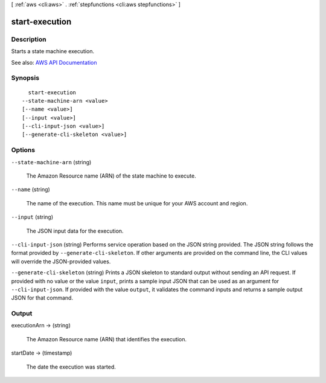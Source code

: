 [ :ref:`aws <cli:aws>` . :ref:`stepfunctions <cli:aws stepfunctions>` ]

.. _cli:aws stepfunctions start-execution:


***************
start-execution
***************



===========
Description
===========



Starts a state machine execution.



See also: `AWS API Documentation <https://docs.aws.amazon.com/goto/WebAPI/states-2016-11-23/StartExecution>`_


========
Synopsis
========

::

    start-execution
  --state-machine-arn <value>
  [--name <value>]
  [--input <value>]
  [--cli-input-json <value>]
  [--generate-cli-skeleton <value>]




=======
Options
=======

``--state-machine-arn`` (string)


  The Amazon Resource name (ARN) of the state machine to execute.

  

``--name`` (string)


  The name of the execution. This name must be unique for your AWS account and region.

  

``--input`` (string)


  The JSON input data for the execution.

  

``--cli-input-json`` (string)
Performs service operation based on the JSON string provided. The JSON string follows the format provided by ``--generate-cli-skeleton``. If other arguments are provided on the command line, the CLI values will override the JSON-provided values.

``--generate-cli-skeleton`` (string)
Prints a JSON skeleton to standard output without sending an API request. If provided with no value or the value ``input``, prints a sample input JSON that can be used as an argument for ``--cli-input-json``. If provided with the value ``output``, it validates the command inputs and returns a sample output JSON for that command.



======
Output
======

executionArn -> (string)

  

  The Amazon Resource name (ARN) that identifies the execution.

  

  

startDate -> (timestamp)

  

  The date the execution was started.

  

  

